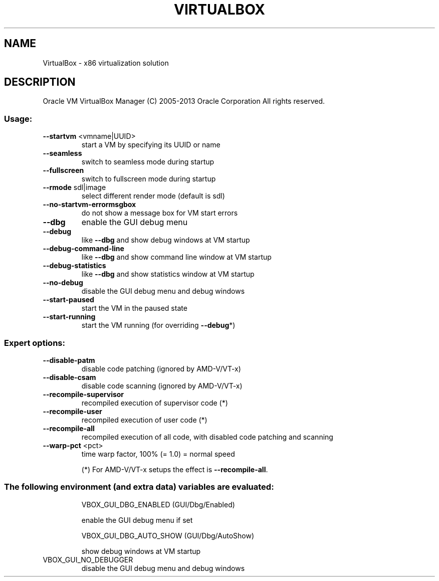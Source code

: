 .\" DO NOT MODIFY THIS FILE!  It was generated by help2man 1.40.11.
.TH VIRTUALBOX "1" "March 2013" "VirtualBox" "User Commands"
.SH NAME
VirtualBox \- x86 virtualization solution
.SH DESCRIPTION
Oracle VM VirtualBox Manager
(C) 2005\-2013 Oracle Corporation
All rights reserved.
.SS "Usage:"
.TP
\fB\-\-startvm\fR <vmname|UUID>
start a VM by specifying its UUID or name
.TP
\fB\-\-seamless\fR
switch to seamless mode during startup
.TP
\fB\-\-fullscreen\fR
switch to fullscreen mode during startup
.TP
\fB\-\-rmode\fR sdl|image
select different render mode (default is sdl)
.TP
\fB\-\-no\-startvm\-errormsgbox\fR
do not show a message box for VM start errors
.TP
\fB\-\-dbg\fR
enable the GUI debug menu
.TP
\fB\-\-debug\fR
like \fB\-\-dbg\fR and show debug windows at VM startup
.TP
\fB\-\-debug\-command\-line\fR
like \fB\-\-dbg\fR and show command line window at VM startup
.TP
\fB\-\-debug\-statistics\fR
like \fB\-\-dbg\fR and show statistics window at VM startup
.TP
\fB\-\-no\-debug\fR
disable the GUI debug menu and debug windows
.TP
\fB\-\-start\-paused\fR
start the VM in the paused state
.TP
\fB\-\-start\-running\fR
start the VM running (for overriding \fB\-\-debug\fR*)
.SS "Expert options:"
.TP
\fB\-\-disable\-patm\fR
disable code patching (ignored by AMD\-V/VT\-x)
.TP
\fB\-\-disable\-csam\fR
disable code scanning (ignored by AMD\-V/VT\-x)
.TP
\fB\-\-recompile\-supervisor\fR
recompiled execution of supervisor code (*)
.TP
\fB\-\-recompile\-user\fR
recompiled execution of user code (*)
.TP
\fB\-\-recompile\-all\fR
recompiled execution of all code, with disabled
code patching and scanning
.TP
\fB\-\-warp\-pct\fR <pct>
time warp factor, 100% (= 1.0) = normal speed
.IP
(*) For AMD\-V/VT\-x setups the effect is \fB\-\-recompile\-all\fR.
.SS "The following environment (and extra data) variables are evaluated:"
.IP
VBOX_GUI_DBG_ENABLED (GUI/Dbg/Enabled)
.IP
enable the GUI debug menu if set
.IP
VBOX_GUI_DBG_AUTO_SHOW (GUI/Dbg/AutoShow)
.IP
show debug windows at VM startup
.TP
VBOX_GUI_NO_DEBUGGER
disable the GUI debug menu and debug windows
